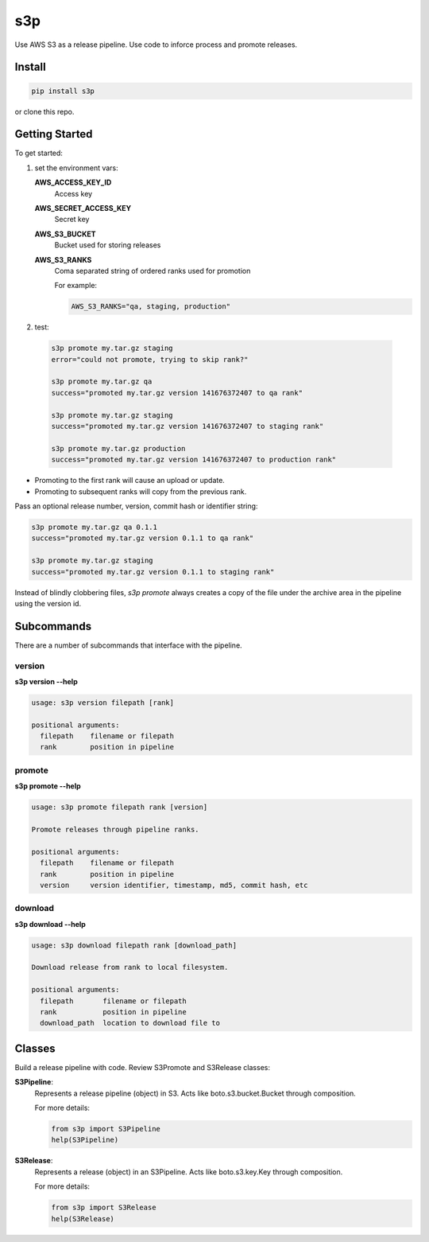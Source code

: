 s3p
###

Use AWS S3 as a release pipeline.  Use code to inforce process and promote releases.

Install
=======

.. code-block:: bash

  pip install s3p

or clone this repo.

Getting Started
===============

To get started:

1. set the environment vars:

   **AWS_ACCESS_KEY_ID**
     Access key

   **AWS_SECRET_ACCESS_KEY**
     Secret key

   **AWS_S3_BUCKET**
     Bucket used for storing releases

   **AWS_S3_RANKS**
     Coma separated string of ordered ranks used for promotion

     For example:

     .. code-block:: bash

       AWS_S3_RANKS="qa, staging, production"


2. test:

 .. code-block:: bash

  s3p promote my.tar.gz staging
  error="could not promote, trying to skip rank?"

  s3p promote my.tar.gz qa
  success="promoted my.tar.gz version 141676372407 to qa rank"

  s3p promote my.tar.gz staging
  success="promoted my.tar.gz version 141676372407 to staging rank"

  s3p promote my.tar.gz production
  success="promoted my.tar.gz version 141676372407 to production rank"

* Promoting to the first rank will cause an upload or update.
* Promoting to subsequent ranks will copy from the previous rank.

Pass an optional release number, version, commit hash or identifier string:

.. code-block:: bash

 s3p promote my.tar.gz qa 0.1.1
 success="promoted my.tar.gz version 0.1.1 to qa rank"

 s3p promote my.tar.gz staging
 success="promoted my.tar.gz version 0.1.1 to staging rank"

Instead of blindly clobbering files, *s3p promote* always creates a copy
of the file under the archive area in the pipeline using the version id.


Subcommands
===========

There are a number of subcommands that interface with the pipeline.

version
-------

**s3p version --help**

.. code-block:: text

  usage: s3p version filepath [rank]

  positional arguments:
    filepath    filename or filepath
    rank        position in pipeline

promote
-------

**s3p promote --help**

.. code-block:: text

  usage: s3p promote filepath rank [version]

  Promote releases through pipeline ranks.

  positional arguments:
    filepath    filename or filepath
    rank        position in pipeline
    version     version identifier, timestamp, md5, commit hash, etc

download
--------

**s3p download --help**

.. code-block:: text

  usage: s3p download filepath rank [download_path]

  Download release from rank to local filesystem.

  positional arguments:
    filepath       filename or filepath
    rank           position in pipeline
    download_path  location to download file to


Classes
==========

Build a release pipeline with code. Review S3Promote and S3Release classes:

**S3Pipeline**:
  Represents a release pipeline (object) in S3.
  Acts like boto.s3.bucket.Bucket through composition.

  For more details:

  .. code-block:: python

    from s3p import S3Pipeline
    help(S3Pipeline)

**S3Release**:
  Represents a release (object) in an S3Pipeline.
  Acts like boto.s3.key.Key through composition.

  For more details:
  
  .. code-block:: python

    from s3p import S3Release
    help(S3Release)

